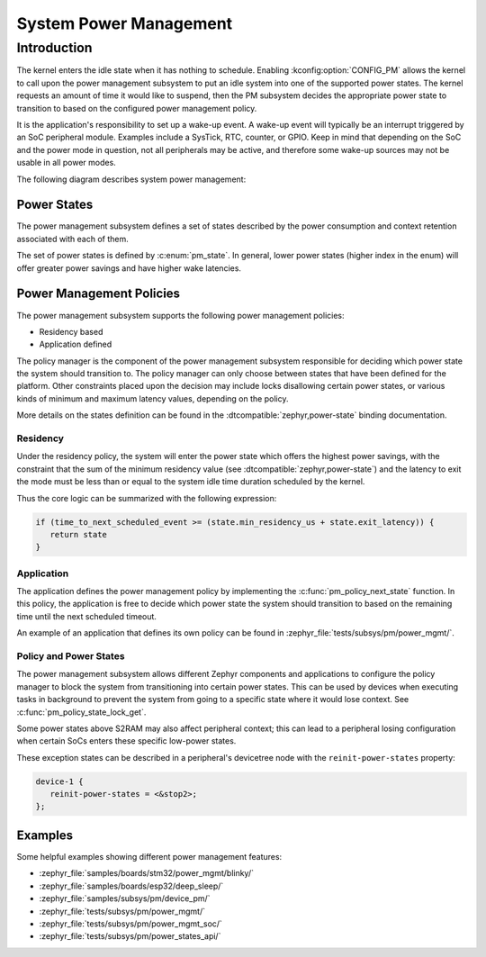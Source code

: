 .. _pm-system:

System Power Management
#######################

Introduction
************

The kernel enters the idle state when it has nothing to schedule.
Enabling :kconfig:option:`CONFIG_PM` allows the kernel to call upon the
power management subsystem to put an idle system into one of the supported power states.
The kernel requests an amount of time it would like to suspend, then the PM subsystem decides
the appropriate power state to transition to based on the configured power management policy.

It is the application's responsibility to set up a wake-up event.
A wake-up event will typically be an interrupt triggered by an SoC peripheral module.
Examples include a SysTick, RTC, counter, or GPIO.
Keep in mind that depending on the SoC and the power mode in question,
not all peripherals may be active, and therefore
some wake-up sources may not be usable in all power modes.

The following diagram describes system power management:

.. graphviz::
   :caption: System power management

   digraph G {
       compound=true
       node [height=1.2 style=rounded]

       lock [label="Lock interruptions"]
       config_pm [label="CONFIG_PM" shape=diamond style="rounded,dashed"]
       forced_state [label="state forced ?", shape=diamond style="rounded,dashed"]
       config_system_managed_device_pm [label="CONFIG_PM_DEVICE" shape=diamond style="rounded,dashed"]
       config_system_managed_device_pm2 [label="CONFIG_PM_DEVICE" shape=diamond style="rounded,dashed"]
       pm_policy [label="Check policy manager\nfor a power state "]
       pm_suspend_devices [label="Suspend\ndevices"]
       pm_resume_devices [label="Resume\ndevices"]
       pm_state_set [label="Change power state\n(SoC API)" style="rounded,bold"]
       pm_system_resume [label="Finish wake-up\n(SoC API)\n(restore interruptions)" style="rounded,bold"]
       k_cpu_idle [label="k_cpu_idle()"]

       subgraph cluster_0 {
              style=invisible;
              lock -> config_pm
       }

       subgraph cluster_1 {
                style=dashed
                label = "pm_system_suspend()"

                forced_state -> config_system_managed_device_pm [label="yes"]
                forced_state -> pm_policy [label="no"]
                pm_policy -> config_system_managed_device_pm
                config_system_managed_device_pm -> pm_state_set:e [label="no"]
                config_system_managed_device_pm -> pm_suspend_devices [label="yes"]
                pm_suspend_devices -> pm_state_set
                pm_state_set -> config_system_managed_device_pm2
                config_system_managed_device_pm2 -> pm_resume_devices [label="yes"]
                config_system_managed_device_pm2 -> pm_system_resume [label="no"]
                pm_resume_devices -> pm_system_resume
        }

        {rankdir=LR k_cpu_idle; forced_state}
        pm_policy -> k_cpu_idle [label="PM_STATE_ACTIVE\n(no power state meet requirements)"]
        config_pm -> k_cpu_idle [label="no"]
        config_pm -> forced_state [label="yes" lhead="cluster_1"]
        pm_system_resume:e -> lock:e [constraint=false lhed="cluster_0"]
   }


Power States
============

The power management subsystem defines a set of states described by the
power consumption and context retention associated with each of them.

The set of power states is defined by :c:enum:`pm_state`. In general, lower power states
(higher index in the enum) will offer greater power savings and have higher wake latencies.

Power Management Policies
=========================

The power management subsystem supports the following power management policies:

* Residency based
* Application defined

The policy manager is the component of the power management subsystem responsible
for deciding which power state the system should transition to.
The policy manager can only choose between states that have been defined for the platform.
Other constraints placed upon the decision may include locks disallowing certain power states,
or various kinds of minimum and maximum latency values, depending on the policy.

More details on the states definition can be found in the
:dtcompatible:`zephyr,power-state` binding documentation.

Residency
---------

Under the residency policy, the system will enter the power state which offers the highest
power savings, with the constraint that the sum of the minimum residency value (see
:dtcompatible:`zephyr,power-state`) and the latency to exit the mode must be
less than or equal to the system idle time duration scheduled by the kernel.

Thus the core logic can be summarized with the following expression:

.. code-block:: c

   if (time_to_next_scheduled_event >= (state.min_residency_us + state.exit_latency)) {
      return state
   }

Application
-----------

The application defines the power management policy by implementing the
:c:func:`pm_policy_next_state` function. In this policy, the application is free
to decide which power state the system should transition to based on the
remaining time until the next scheduled timeout.

An example of an application that defines its own policy can be found in
:zephyr_file:`tests/subsys/pm/power_mgmt/`.

.. _pm-policy-power-states:

Policy and Power States
------------------------

The power management subsystem allows different Zephyr components and
applications to configure the policy manager to block the system from transitioning
into certain power states. This can be used by devices when executing tasks in
background to prevent the system from going to a specific state where it would
lose context. See :c:func:`pm_policy_state_lock_get`.

Some power states above S2RAM may also affect peripheral context; this can lead
to a peripheral losing configuration when certain SoCs enters these specific
low-power states.

These exception states can be described in a peripheral's devicetree node with
the ``reinit-power-states`` property:

.. code-block:: devicetree

   device-1 {
      reinit-power-states = <&stop2>;
   };

Examples
========

Some helpful examples showing different power management features:

* :zephyr_file:`samples/boards/stm32/power_mgmt/blinky/`
* :zephyr_file:`samples/boards/esp32/deep_sleep/`
* :zephyr_file:`samples/subsys/pm/device_pm/`
* :zephyr_file:`tests/subsys/pm/power_mgmt/`
* :zephyr_file:`tests/subsys/pm/power_mgmt_soc/`
* :zephyr_file:`tests/subsys/pm/power_states_api/`